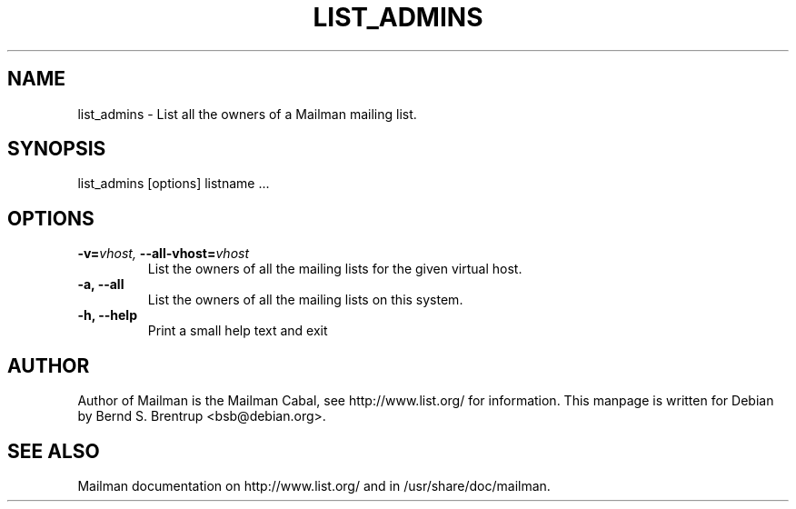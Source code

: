 .TH LIST_ADMINS 8 2004-03-24
.SH NAME
list_admins \- List all the owners of a Mailman mailing list.

.SH SYNOPSIS
list_admins [options] listname ...

.SH OPTIONS

.PP
.TP
\fB\-v\fB=\fIvhost\fI, \fB\-\-\fBall\-vhost\fB=\fIvhost\fI
List the owners of all the mailing lists for the given virtual
host.
.TP
\fB\-a\fB, \fB\-\-all\fB
List the owners of all the mailing lists on this system.
.TP
\fB\-h\fB, \fB\-\-help\fB
Print a small help text and exit
.PP

.SH AUTHOR
Author of Mailman is the Mailman Cabal, see http://www.list.org/ for
information.  This manpage is written for Debian by Bernd S. Brentrup
<bsb@debian.org>.

.SH SEE ALSO
Mailman documentation on http://www.list.org/ and in
/usr/share/doc/mailman.

